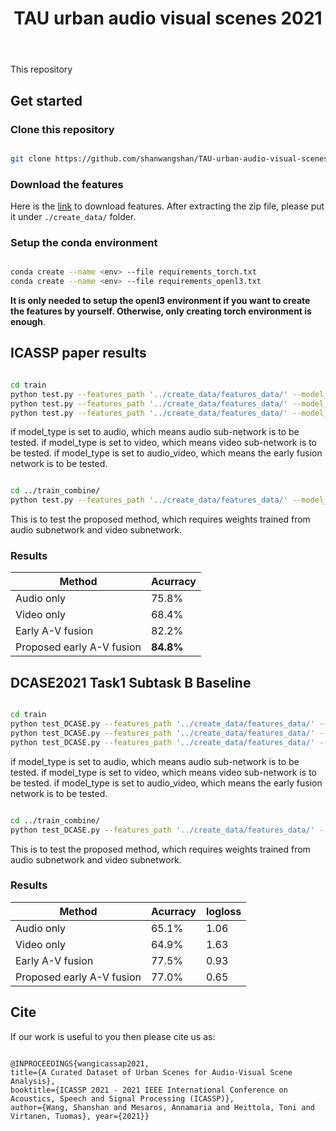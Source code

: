#+TITLE: TAU urban audio visual scenes 2021

This repository


** Get started
*** Clone this repository

   #+BEGIN_SRC sh :eval no

   git clone https://github.com/shanwangshan/TAU-urban-audio-visual-scenes.git

   #+END_SRC

*** Download the features

    Here is the [[https://tuni-my.sharepoint.com/:u:/r/personal/shanshan_wang_tuni_fi/Documents/features_data.zip?csf=1&web=1&e=xM2KbS][link]] to download features. After extracting the zip file, please put it under =./create_data/= folder.

*** Setup the conda environment

    #+BEGIN_SRC sh :eval no

      conda create --name <env> --file requirements_torch.txt
      conda create --name <env> --file requirements_openl3.txt

    #+END_SRC
*It is only needed to setup the openl3 environment if you want to create the features by yourself. Otherwise, only creating torch environment is enough*.

** ICASSP paper results

   #+BEGIN_SRC sh :eval: no

     cd train
     python test.py --features_path '../create_data/features_data/' --model_type 'audio'
     python test.py --features_path '../create_data/features_data/' --model_type 'video'
     python test.py --features_path '../create_data/features_data/' --model_type 'audio_video'

   #+END_SRC
#+OPTIONS: ^:nil
if model_type is set to audio, which means audio sub-network is to be tested.
if model_type is set to video, which means video sub-network is to be tested.
if model_type is set to audio_video, which means the early fusion network is to be tested.
#+BEGIN_SRC sh :eval:no

  cd ../train_combine/
  python test.py --features_path '../create_data/features_data/' --model_audio_path '../train/audio_model/model.pt' --model_video_path '../train/video_model/model.pt'

#+END_SRC
This is to test the proposed method, which requires weights trained from audio subnetwork and video subnetwork.

*** Results

| Method                    | Acurracy |
|---------------------------+----------|
| Audio only                |    75.8% |
| Video only                |    68.4% |
| Early A-V fusion          |    82.2% |
| Proposed early A-V fusion |  *84.8%* |

** DCASE2021 Task1 Subtask B Baseline

   #+BEGIN_SRC sh :eval: no

     cd train
     python test_DCASE.py --features_path '../create_data/features_data/' --model_type 'audio'
     python test_DCASE.py --features_path '../create_data/features_data/' --model_type 'video'
     python test_DCASE.py --features_path '../create_data/features_data/' --model_type 'audio_video'

   #+END_SRC
#+OPTIONS: ^:nil
if model_type is set to audio, which means audio sub-network is to be tested.
if model_type is set to video, which means video sub-network is to be tested.
if model_type is set to audio_video, which means the early fusion network is to be tested.

#+BEGIN_SRC sh :eval:no

  cd ../train_combine/
  python test_DCASE.py --features_path '../create_data/features_data/' --model_audio_path '../train/audio_model/model.pt' --model_video_path '../train/video_model/model.pt'

#+END_SRC
This is to test the proposed method, which requires weights trained from audio subnetwork and video subnetwork.

*** Results

| Method                    | Acurracy | logloss |
|---------------------------+----------+---------|
| Audio only                |    65.1% |    1.06 |
| Video only                |    64.9% |    1.63 |
| Early A-V fusion          |    77.5% |    0.93 |
| Proposed early A-V fusion |    77.0% |    0.65 |
** Cite

   If our work is useful to you then please cite us as:

  #+BEGIN_SRC

  @INPROCEEDINGS{wangicassap2021,
  title={A Curated Dataset of Urban Scenes for Audio-Visual Scene Analysis},
  booktitle={ICASSP 2021 - 2021 IEEE International Conference on Acoustics, Speech and Signal Processing (ICASSP)},
  author={Wang, Shanshan and Mesaros, Annamaria and Heittola, Toni and Virtanen, Tuomas}, year={2021}}

  #+END_SRC
